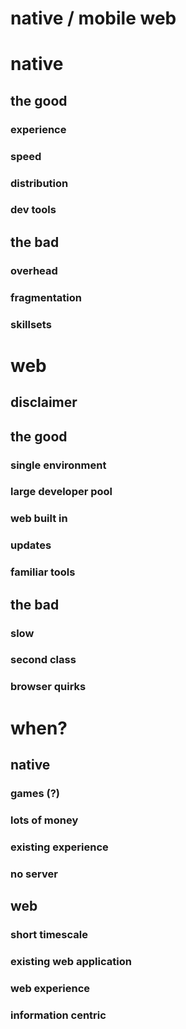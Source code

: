 * native / mobile web
* native
** the good
*** experience
*** speed
*** distribution
*** dev tools
** the bad
*** overhead
*** fragmentation
*** skillsets
* web
** disclaimer
** the good
*** single environment
*** large developer pool
*** web built in
*** updates
*** familiar tools
** the bad
*** slow
*** second class
*** browser quirks
* when?
** native
*** games (?)
*** lots of money
*** existing experience
*** no server
** web
*** short timescale
*** existing web application
*** web experience
*** information centric

